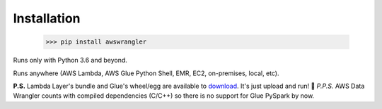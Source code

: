 .. _doc_installation:

Installation
============

    >>> pip install awswrangler

Runs only with Python 3.6 and beyond.

Runs anywhere (AWS Lambda, AWS Glue Python Shell, EMR, EC2, on-premises, local, etc).

**P.S.** Lambda Layer's bundle and Glue's wheel/egg are available to `download <https://github.com/awslabs/aws-data-wrangler/releases>`_. It's just upload and run! 🚀
*P.P.S.* AWS Data Wrangler counts with compiled dependencies (C/C++) so there is no support for Glue PySpark by now.
